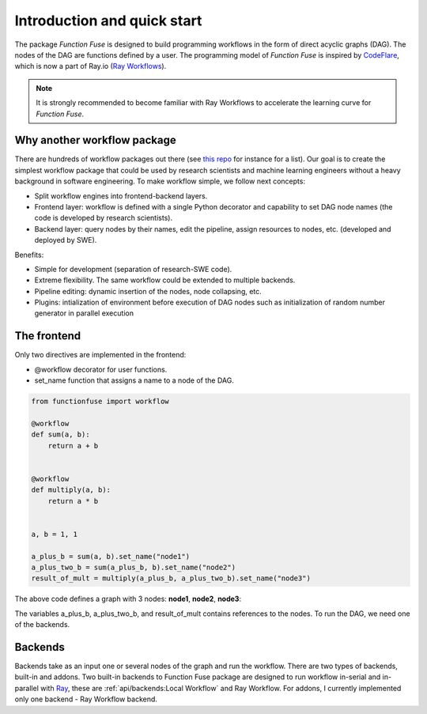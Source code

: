 Introduction and quick start
###############################

The package *Function Fuse* is designed to build 
programming workflows in the form of direct acyclic 
graphs (DAG). The nodes of the DAG are functions defined by a user. 
The programming model of *Function Fuse* is inspired by `CodeFlare <https://github.com/project-codeflare/codeflare>`_, which is now a part of Ray.io (`Ray Workflows <https://docs.ray.io/en/latest/workflows/index.html>`_). 

.. note::
    It is strongly recommended to become familiar with Ray Workflows to accelerate the learning curve for *Function Fuse*.


Why another workflow package
*****************************

There are hundreds of workflow packages out there (see `this repo <https://github.com/meirwah/awesome-workflow-engines>`_ for instance for a list). 
Our goal is to create the simplest workflow package that could be used by research scientists and machine learning engineers without a heavy background in software engineering. 
To make workflow simple, we follow next concepts:

* Split workflow engines into frontend-backend layers.
* Frontend layer: workflow is defined with a single Python decorator and capability to set DAG node names (the code is developed by research scientists).
* Backend layer: query nodes by their names, edit the pipeline, assign resources to nodes, etc. (developed and deployed by SWE).

Benefits:

* Simple for development (separation of research-SWE code). 
* Extreme flexibility. The same workflow could be extended to multiple backends.
* Pipeline editing: dynamic insertion of the nodes, node collapsing, etc.
* Plugins: intialization of environment before execution of DAG nodes such as initialization of random number generator in parallel execution


The frontend
*************

Only two directives are implemented in the frontend:

* @workflow decorator for user functions.
* set_name function that assigns a name to a node of the DAG.


.. code-block:: python

    from functionfuse import workflow

    @workflow
    def sum(a, b):
        return a + b


    @workflow
    def multiply(a, b):
        return a * b


    a, b = 1, 1

    a_plus_b = sum(a, b).set_name("node1")
    a_plus_two_b = sum(a_plus_b, b).set_name("node2")
    result_of_mult = multiply(a_plus_b, a_plus_two_b).set_name("node3")

The above code defines a graph with 3 nodes: **node1**, **node2**, **node3**:

.. graphviz::

   digraph {
      "node1" -> "node2" -> "node3";
      "node1" -> "node3"
   }

The variables a_plus_b, a_plus_two_b, and result_of_mult contains references to the nodes. To run the DAG, we need one of the backends.



Backends
*********************

Backends take as an input one or several nodes of the graph and run the workflow. 
There are two types of backends, built-in and addons. 
Two built-in backends to Function Fuse package are designed to run workflow in-serial and in-parallel with `Ray <https://www.ray.io/>`_, these are :ref:`api/backends:Local Workflow` and Ray Workflow. 
For addons, I currently implemented only one backend - Ray Workflow backend.